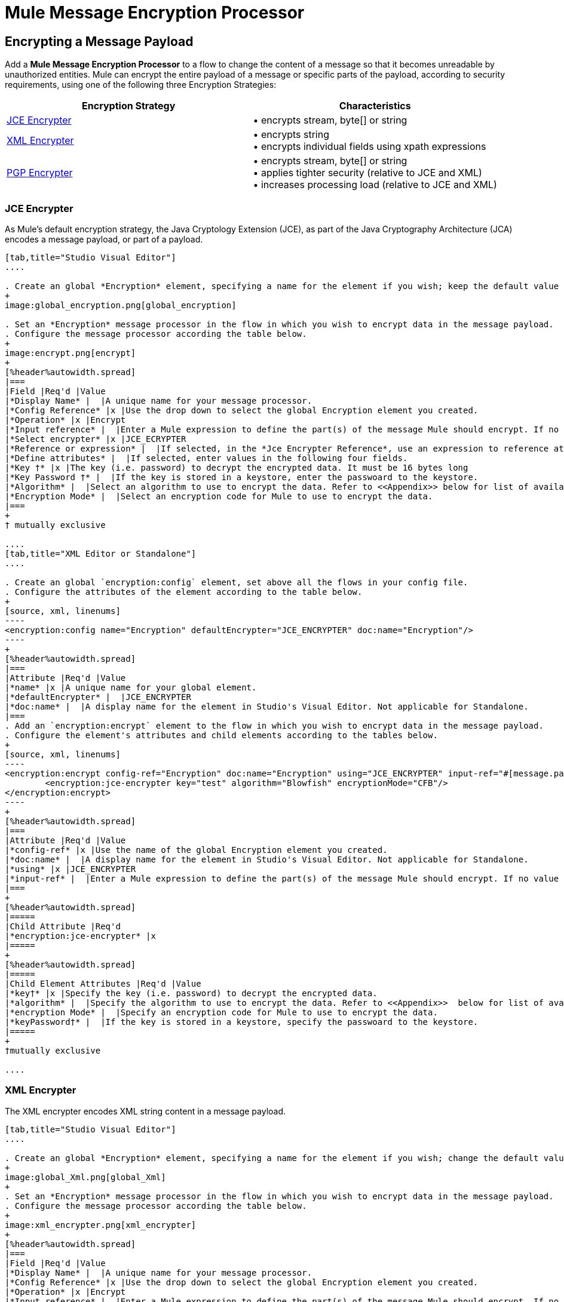 = Mule Message Encryption Processor
:keywords: esb, encryption, security, processor, component

== Encrypting a Message Payload

Add a *Mule Message Encryption Processor* to a flow to change the content of a message so that it becomes unreadable by unauthorized entities. Mule can encrypt the entire payload of a message or specific parts of the payload, according to security requirements, using one of the following three Encryption Strategies:

[%header,cols="2*"]
|===
|Encryption Strategy |Characteristics
|<<JCE Encrypter>> |• encrypts stream, byte[] or string
|<<XML Encrypter>> |• encrypts string +
• encrypts individual fields using xpath expressions
|<<PGP Encrypter>> |• encrypts stream, byte[] or string +
• applies tighter security (relative to JCE and XML) +
• increases processing load (relative to JCE and XML)
|===

=== JCE Encrypter

As Mule’s default encryption strategy, the Java Cryptology Extension (JCE), as part of the Java Cryptography Architecture (JCA) encodes a message payload, or part of a payload.

[tabs]
------
[tab,title="Studio Visual Editor"]
....

. Create an global *Encryption* element, specifying a name for the element if you wish; keep the default value for the *Default Encrypter*:` JCE_ENCRYPTER`.
+
image:global_encryption.png[global_encryption]

. Set an *Encryption* message processor in the flow in which you wish to encrypt data in the message payload.
. Configure the message processor according the table below.
+
image:encrypt.png[encrypt]
+
[%header%autowidth.spread]
|===
|Field |Req'd |Value
|*Display Name* |  |A unique name for your message processor.
|*Config Reference* |x |Use the drop down to select the global Encryption element you created.
|*Operation* |x |Encrypt
|*Input reference* |  |Enter a Mule expression to define the part(s) of the message Mule should encrypt. If no value is entered, Mule encrypts the entire message payload.
|*Select encrypter* |x |JCE_ECRYPTER
|*Reference or expression* |  |If selected, in the *Jce Encrypter Reference*, use an expression to reference attributes you have defined elsewhere in the XML configuration of your applications, or to reference the configurations defined in a bean.
|*Define attributes* |  |If selected, enter values in the following four fields.
|*Key †* |x |The key (i.e. password) to decrypt the encrypted data. It must be 16 bytes long
|*Key Password †* |  |If the key is stored in a keystore, enter the passwoard to the keystore.
|*Algorithm* |  |Select an algorithm to use to encrypt the data. Refer to <<Appendix>> below for list of available algorithms.
|*Encryption Mode* |  |Select an encryption code for Mule to use to encrypt the data.
|===
+
† mutually exclusive

....
[tab,title="XML Editor or Standalone"]
....

. Create an global `encryption:config` element, set above all the flows in your config file. 
. Configure the attributes of the element according to the table below.
+
[source, xml, linenums]
----
<encryption:config name="Encryption" defaultEncrypter="JCE_ENCRYPTER" doc:name="Encryption"/>
----
+
[%header%autowidth.spread]
|===
|Attribute |Req'd |Value
|*name* |x |A unique name for your global element.
|*defaultEncrypter* |  |JCE_ENCRYPTER
|*doc:name* |  |A display name for the element in Studio's Visual Editor. Not applicable for Standalone.
|===
. Add an `encryption:encrypt` element to the flow in which you wish to encrypt data in the message payload.
. Configure the element's attributes and child elements according to the tables below.
+
[source, xml, linenums]
----
<encryption:encrypt config-ref="Encryption" doc:name="Encryption" using="JCE_ENCRYPTER" input-ref="#[message.payload]">
        <encryption:jce-encrypter key="test" algorithm="Blowfish" encryptionMode="CFB"/>
</encryption:encrypt>
----
+
[%header%autowidth.spread]
|===
|Attribute |Req'd |Value
|*config-ref* |x |Use the name of the global Encryption element you created.
|*doc:name* |  |A display name for the element in Studio's Visual Editor. Not applicable for Standalone.
|*using* |x |JCE_ENCRYPTER
|*input-ref* |  |Enter a Mule expression to define the part(s) of the message Mule should encrypt. If no value is entered, Mule encrypts the entire message payload.
|===
+
[%header%autowidth.spread]
|=====
|Child Attribute |Req'd
|*encryption:jce-encrypter* |x
|=====
+
[%header%autowidth.spread]
|=====
|Child Element Attributes |Req'd |Value
|*key†* |x |Specify the key (i.e. password) to decrypt the encrypted data.
|*algorithm* |  |Specify the algorithm to use to encrypt the data. Refer to <<Appendix>>  below for list of available algorithms.
|*encryption Mode* |  |Specify an encryption code for Mule to use to encrypt the data.
|*keyPassword†* |  |If the key is stored in a keystore, specify the passwoard to the keystore.
|=====
+
†mutually exclusive

....
------

=== XML Encrypter

The XML encrypter encodes XML string content in a message payload.

[tabs]
------
[tab,title="Studio Visual Editor"]
....

. Create an global *Encryption* element, specifying a name for the element if you wish; change the default value for the *Default Encrypter* to `XML_ENCRYPTER`.
+
image:global_Xml.png[global_Xml]
+
. Set an *Encryption* message processor in the flow in which you wish to encrypt data in the message payload.
. Configure the message processor according the table below.
+
image:xml_encrypter.png[xml_encrypter]
+
[%header%autowidth.spread]
|===
|Field |Req'd |Value
|*Display Name* |  |A unique name for your message processor.
|*Config Reference* |x |Use the drop down to select the global Encryption element you created.
|*Operation* |x |Encrypt
|*Input reference* |  |Enter a Mule expression to define the part(s) of the message Mule should encrypt. If no value is entered, Mule encrypts the entire message payload.
|*Select encrypter* |x |XML_ECRYPTER
|*Reference or expression* |  |If selected, in the *Xml Encrypter Reference*, use an expression to reference attributes you have defined elsewhere in the XML configuration of your applications, or to reference the configurations defined in a bean.
|*Define attributes* |  |If selected, enter values in the following four fields.
|*Key †* |x |The key (i.e. password) to decrypt the encrypted data.
|*Key Password †* |  |If the key is stored in a keystore, enter the passwoard to the keystore.
|*Algorithm* |  |Select an algorithm to use to encrypt the data. Refer to <<Appendix>>  below for list of available algorithms.
|*Encryption Mode* |  |Select an encryption code for Mule to use to encrypt the data.
|===
+
† mutually exclusive

....
[tab,title="XML Editor or Standalone"]
....

. Create an global `encryption:config` element, set above all the flows in your config file. 
. Configure the attributes of the element according to the table below.
+
[source, xml, linenums]
----
<encryption:config name="Encryption" defaultEncrypter="XML_ENCRYPTER" doc:name="Encryption"/>
----
+
[%header%autowidth.spread]
|====
|Attribute |Req'd |Value
|*name* |x |A unique name for your global element.
|*defaultEncrypter* |  |XML_ENCRYPTER 
|*doc:name* |  |A display name for the element in Studio's Visual Editor. Not applicable for Standalone.
|====
+
. Add an `encryption:encrypt` element to the flow in which you wish to encrypt data in the message payload.
. Configure the element's attributes and child element according to the tables below.
+
[source, xml, linenums]
----
<encryption:encrypt config-ref="Encryption" doc:name="Encryption" using="XML_ENCRYPTER" input-ref="#[message.payload]">
        <encryption:jce-encrypter key="test" algorithm="Blowfish" encryptionMode="CFB"/>
</encryption:encrypt>
----
+
[%header%autowidth.spread]
|===
|Attribute |Req'd |Value
|*config-ref* |x |Use the name of the global Encryption element you created.
|*doc:name* |  |A display name for the element in Studio's Visual Editor. Not applicable for Standalone.
|*using* |x |XML_ENCRYPTER
|*input-ref* |  |Enter a Mule expression to define the part(s) of the message Mule should encrypt. If no value is entered, Mule encrypts the entire message payload.
|===
+
[%header%autowidth.spread]
|====
|Child Element |Req'd
|*encryption:xml-encrypter* |x
|====
+
[%header%autowidth.spread]
|=====
|Child Element Attributes |Req'd |Value
|*key†* |x |Specify the key (i.e. password) to decrypt the encrypted data.
|*algorithm* |  |Specify the algorithm to use to encrypt the data. Refer to <<Appendix>>  below for list of available algorithms.
|*encryption Mode* |  |Specify an encryption code for Mule to use to encrypt the data.
|*keyPassword†* |  |If the key is stored in a keystore, specify the passwoard to the keystore.
|=====
+
†mutually exclusive

....
------

=== PGP Encrypter

Mule has the ability to encrypt a message payload, or part of a payload, using Pretty Good Privacy (PGP).

[NOTE]
Because of its increased complexity, the topic has earned its own page: refer to the link:/mule-user-guide/v/3.9/pgp-encrypter[PGP Encrypter] document. 

== Encrypting Part of a Message Payload

For details on message encryption in Mule, refer to the *Encrypt a Message Payload* section above.

By default, when you apply an encrypter, Mule encrypts the entire message payload. However, you can use a Mule Expression to encrypt a specific part of a message rather than the whole payload. Configure the *Input Reference* to define the specific part(s) of the payload you wish to encrypt.

[tabs]
------
[tab,title="Studio Visual Editor"]
....

image:EngcryptionPayloadtoString3.png[EngcryptionPayloadtoString3]

....
[tab,title="XML Editor or Standalone"]
....

[source, xml, linenums]
----
<encryption:encrypt config-ref="Encryption_PGP" doc:name="Encryption" using="PGP_ENCRYPTER" input-ref="#[payload.toString()]">
----

....
------


Additionally, you can add an Xpath expression attribute to the XML encrypter to define specific field(s) to encrypt — credit card number or SSN, for example (see below). 

[tabs]
------
[tab,title="Studio Visual Editor"]
....

image:xpath_XML.png[xpath_XML]

....
[tab,title="XML Editor or Standalone"]
....

[source, xml, linenums]
----
<encryption:encrypt  doc:name="Encrypt CC" using="XML_ENCRYPTER" config-ref="plainXML" input-ref="#[payload.toString()]">
            <encryption:xml-encrypter xpath="/users/cc"/>
</encryption:encrypt>
----

....
------

== Decrypting a Message Payload

Add a *Mule Message Encryption Processor* to decrypt the content of a message so that it becomes readable by the message processors in your Mule application. Mule can decrypt the entire payload of a message or specific parts of the payload using one of the following three Encryption Strategies:

. JCE Decrypter
. PGP Decrypter
. XML Decrypter

Refer to *Encrypt a Message Payload* document for details on the Encryption strategies.

The type of encryption strategy you use to decrypt a message depends entirely upon the type of encryption employed by the message sender.

Further, you must configure a decrypter’s attributes to address the type of encryption the message’s sender applied. For example, if the message uses a keystore for encryption, your decrypter must use the keystore to decrypt the message.

== Decrypting Part of a Message Payload

Refer to the *Decrypting a Message Payload* section for details on message decryption in Mule.

By default, Mule decrypts the entire message payload when you apply a decrypter. However, you can use a Mule Expression to decrypt a specific part of a message payload rather than the whole payload. Configure the Input Expression to define the specific part(s) of the payload you wish to decrypt.

Additionally, you can add an Xpath expression attribute to the XML decrypter to define specific field(s) to decrypt — credit card number or SSN, for example (refer to the encryption screenshot and code in *Encrypt Part of a Message Payload*).

== Appendix

[%header,cols="34,33,33"]
|===
|Algorithms Available in JCE |Minimum Key Size (bytes)|Maximum +
Key Size (bytes)
|AES |16 |32
|Blowfish |1 |Unlimited
|DES |8 |8
|DESede |16 |24
|Camellia |16 |16
|CAST5 |1 |16
|CAST6 |1 |Unlimited
|Noekeon |16 |Unlimited
|Rijndael |16 |16
|SEED |16 |Unlimited
|Serpent |16 |16
|Skipjack |16 |Unlimited
|TEA |16 |Unlimited
|Twofish |8 |Unlimited
|XTEA |16 |Unlimited
|RC2 |1 |Unlimited
|RC5 |1 |Unlimited
|RC6 |1 |Unlimited
|RSA |16 |Unlimited
|===


== See Also

* link:/mule-user-guide/v/3.9/anypoint-enterprise-security-example-application[Anypoint Enterprise Security Example Application]
* link:http://docs.oracle.com/javase/8/docs/technotes/guides/security/crypto/CryptoSpec.html[Java Cryptography Architecture (JCA)]
* link:http://www.pgpi.org[Pretty Good Privacy (PGP)]

